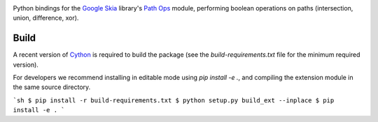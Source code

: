 |Travis CI Status| |Appveyor CI Status|

Python bindings for the `Google Skia <https://skia.org>`__ library's
`Path Ops <https://skia.org/dev/present/pathops>`__ module, performing
boolean operations on paths (intersection, union, difference, xor).

Build
=====

A recent version of `Cython <https://github.com/cython/cython>`__ is
required to build the package (see the `build-requirements.txt` file for
the minimum required version).

For developers we recommend installing in editable mode using
`pip install -e .`, and compiling the extension module in the
same source directory.

```sh
$ pip install -r build-requirements.txt
$ python setup.py build_ext --inplace
$ pip install -e .
```

.. |Travis CI Status| image:: https://travis-ci.org/fonttools/skia-pathops.svg?branch=master
   :target: https://travis-ci.org/fonttools/skia-pathops
.. |Appveyor CI Status| image:: https://ci.appveyor.com/api/projects/status/jv7g1e0m0vyopbej?svg=true
   :target: https://ci.appveyor.com/project/fonttools/skia-pathops/branch/master
